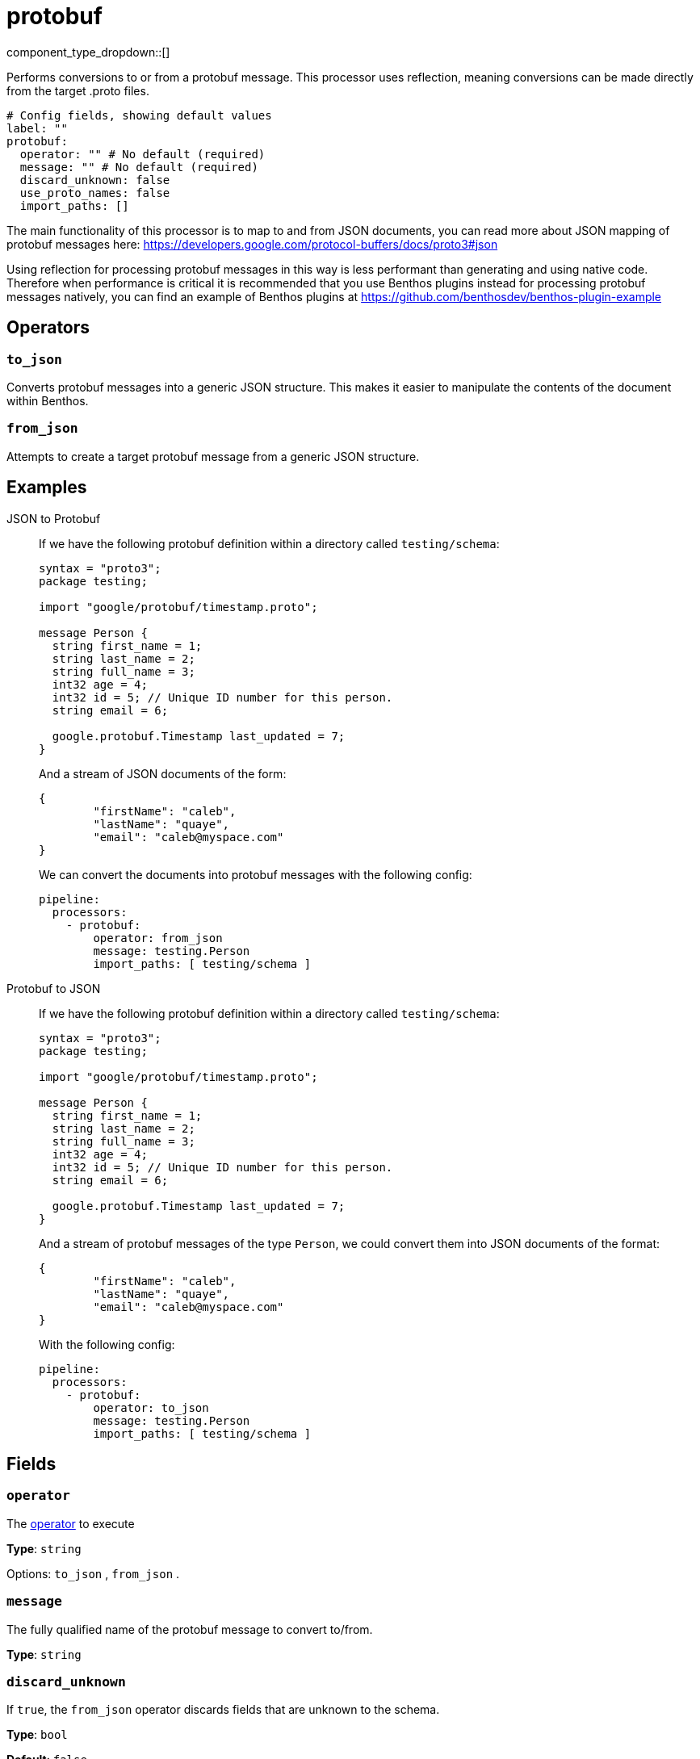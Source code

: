 = protobuf
:type: processor
:status: stable
:categories: ["Parsing"]



////
     THIS FILE IS AUTOGENERATED!

     To make changes please edit the corresponding source file under internal/impl/<provider>.
////


component_type_dropdown::[]



Performs conversions to or from a protobuf message. This processor uses reflection, meaning conversions can be made directly from the target .proto files.


```yml
# Config fields, showing default values
label: ""
protobuf:
  operator: "" # No default (required)
  message: "" # No default (required)
  discard_unknown: false
  use_proto_names: false
  import_paths: []
```

The main functionality of this processor is to map to and from JSON documents, you can read more about JSON mapping of protobuf messages here: https://developers.google.com/protocol-buffers/docs/proto3#json[https://developers.google.com/protocol-buffers/docs/proto3#json^]

Using reflection for processing protobuf messages in this way is less performant than generating and using native code. Therefore when performance is critical it is recommended that you use Benthos plugins instead for processing protobuf messages natively, you can find an example of Benthos plugins at https://github.com/benthosdev/benthos-plugin-example[https://github.com/benthosdev/benthos-plugin-example^]

== Operators

=== `to_json`

Converts protobuf messages into a generic JSON structure. This makes it easier to manipulate the contents of the document within Benthos.

=== `from_json`

Attempts to create a target protobuf message from a generic JSON structure.


== Examples

[tabs]
======
JSON to Protobuf::
+
--


If we have the following protobuf definition within a directory called `testing/schema`:

```protobuf
syntax = "proto3";
package testing;

import "google/protobuf/timestamp.proto";

message Person {
  string first_name = 1;
  string last_name = 2;
  string full_name = 3;
  int32 age = 4;
  int32 id = 5; // Unique ID number for this person.
  string email = 6;

  google.protobuf.Timestamp last_updated = 7;
}
```

And a stream of JSON documents of the form:

```json
{
	"firstName": "caleb",
	"lastName": "quaye",
	"email": "caleb@myspace.com"
}
```

We can convert the documents into protobuf messages with the following config:

```yaml
pipeline:
  processors:
    - protobuf:
        operator: from_json
        message: testing.Person
        import_paths: [ testing/schema ]
```

--
Protobuf to JSON::
+
--


If we have the following protobuf definition within a directory called `testing/schema`:

```protobuf
syntax = "proto3";
package testing;

import "google/protobuf/timestamp.proto";

message Person {
  string first_name = 1;
  string last_name = 2;
  string full_name = 3;
  int32 age = 4;
  int32 id = 5; // Unique ID number for this person.
  string email = 6;

  google.protobuf.Timestamp last_updated = 7;
}
```

And a stream of protobuf messages of the type `Person`, we could convert them into JSON documents of the format:

```json
{
	"firstName": "caleb",
	"lastName": "quaye",
	"email": "caleb@myspace.com"
}
```

With the following config:

```yaml
pipeline:
  processors:
    - protobuf:
        operator: to_json
        message: testing.Person
        import_paths: [ testing/schema ]
```

--
======

== Fields

=== `operator`

The <<operators, operator>> to execute


*Type*: `string`


Options:
`to_json`
, `from_json`
.

=== `message`

The fully qualified name of the protobuf message to convert to/from.


*Type*: `string`


=== `discard_unknown`

If `true`, the `from_json` operator discards fields that are unknown to the schema.


*Type*: `bool`

*Default*: `false`

=== `use_proto_names`

If `true`, the `to_json` operator deserializes fields exactly as named in schema file.


*Type*: `bool`

*Default*: `false`

=== `import_paths`

A list of directories containing .proto files, including all definitions required for parsing the target message. If left empty the current directory is used. Each directory listed will be walked with all found .proto files imported.


*Type*: `array`

*Default*: `[]`


